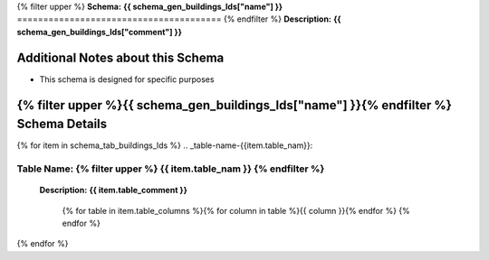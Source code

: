 
.. _buildings_lds_schema:
{% filter upper %}
**Schema:** **{{ schema_gen_buildings_lds["name"] }}**
=======================================
{% endfilter %}
**Description:** **{{ schema_gen_buildings_lds["comment"] }}**

Additional Notes about this Schema
------------------------------------
* This schema is designed for specific purposes

{% filter upper %}{{ schema_gen_buildings_lds["name"] }}{% endfilter %} Schema Details
-----------------------------------------


{% for item in schema_tab_buildings_lds  %}
.. _table-name-{{item.table_nam}}:

**Table Name:** {% filter upper %} **{{ item.table_nam }}** {% endfilter %}
^^^^^^^^^^^^^^^^^^^^^^^^^^^^^^^^^^^^^^^^^^^^^^^^^^^^^^^^^^^^^^^^^^^^^^^^^^^^
	
	**Description:** **{{ item.table_comment }}**

		{% for table in item.table_columns %}{%  for column in table %}{{ column }}{% endfor %}
		{% endfor %}
	      
		

{% endfor %}